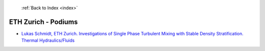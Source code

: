  :ref:`Back to Index <index>`

ETH Zurich - Podiums
--------------------

* `Lukas Schmidt, ETH Zurich. Investigations of Single Phase Turbulent Mixing with Stable Density Stratification. Thermal Hydraulics/Fluids <../_static/docs/224.pdf>`_
